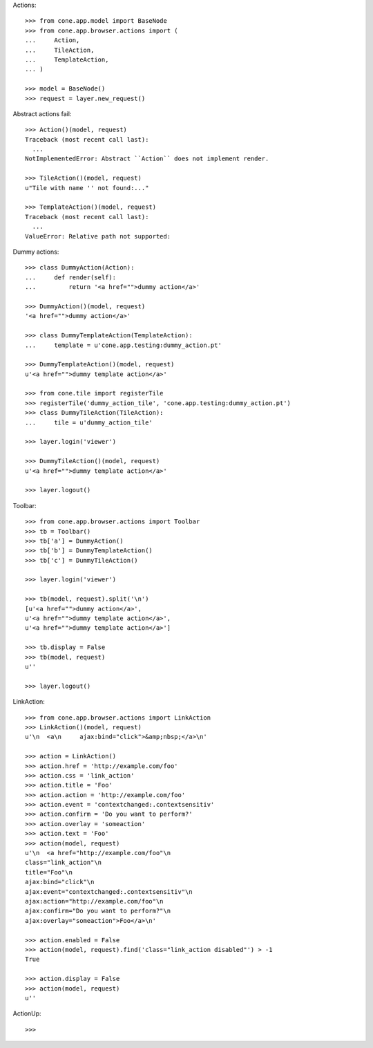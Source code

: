 Actions::

    >>> from cone.app.model import BaseNode
    >>> from cone.app.browser.actions import (
    ...     Action,
    ...     TileAction,
    ...     TemplateAction,
    ... )
    
    >>> model = BaseNode()
    >>> request = layer.new_request()

Abstract actions fail::

    >>> Action()(model, request)
    Traceback (most recent call last):
      ...
    NotImplementedError: Abstract ``Action`` does not implement render.
    
    >>> TileAction()(model, request)
    u"Tile with name '' not found:..."
    
    >>> TemplateAction()(model, request)
    Traceback (most recent call last):
      ...
    ValueError: Relative path not supported:
    
Dummy actions::

    >>> class DummyAction(Action):
    ...     def render(self):
    ...         return '<a href="">dummy action</a>'
    
    >>> DummyAction()(model, request)
    '<a href="">dummy action</a>'
    
    >>> class DummyTemplateAction(TemplateAction):
    ...     template = u'cone.app.testing:dummy_action.pt'
    
    >>> DummyTemplateAction()(model, request)
    u'<a href="">dummy template action</a>'
    
    >>> from cone.tile import registerTile
    >>> registerTile('dummy_action_tile', 'cone.app.testing:dummy_action.pt')
    >>> class DummyTileAction(TileAction):
    ...     tile = u'dummy_action_tile'
    
    >>> layer.login('viewer')
    
    >>> DummyTileAction()(model, request)
    u'<a href="">dummy template action</a>'
    
    >>> layer.logout()

Toolbar::

    >>> from cone.app.browser.actions import Toolbar
    >>> tb = Toolbar()
    >>> tb['a'] = DummyAction()
    >>> tb['b'] = DummyTemplateAction()
    >>> tb['c'] = DummyTileAction()
    
    >>> layer.login('viewer')
    
    >>> tb(model, request).split('\n')
    [u'<a href="">dummy action</a>', 
    u'<a href="">dummy template action</a>', 
    u'<a href="">dummy template action</a>']
    
    >>> tb.display = False
    >>> tb(model, request)
    u''
    
    >>> layer.logout()

LinkAction::

    >>> from cone.app.browser.actions import LinkAction
    >>> LinkAction()(model, request)
    u'\n  <a\n     ajax:bind="click">&amp;nbsp;</a>\n'
    
    >>> action = LinkAction()
    >>> action.href = 'http://example.com/foo'
    >>> action.css = 'link_action'
    >>> action.title = 'Foo'
    >>> action.action = 'http://example.com/foo'
    >>> action.event = 'contextchanged:.contextsensitiv'
    >>> action.confirm = 'Do you want to perform?'
    >>> action.overlay = 'someaction'
    >>> action.text = 'Foo'
    >>> action(model, request)
    u'\n  <a href="http://example.com/foo"\n     
    class="link_action"\n     
    title="Foo"\n     
    ajax:bind="click"\n     
    ajax:event="contextchanged:.contextsensitiv"\n     
    ajax:action="http://example.com/foo"\n     
    ajax:confirm="Do you want to perform?"\n     
    ajax:overlay="someaction">Foo</a>\n'

    >>> action.enabled = False
    >>> action(model, request).find('class="link_action disabled"') > -1
    True
    
    >>> action.display = False
    >>> action(model, request)
    u''

ActionUp::

    >>> 